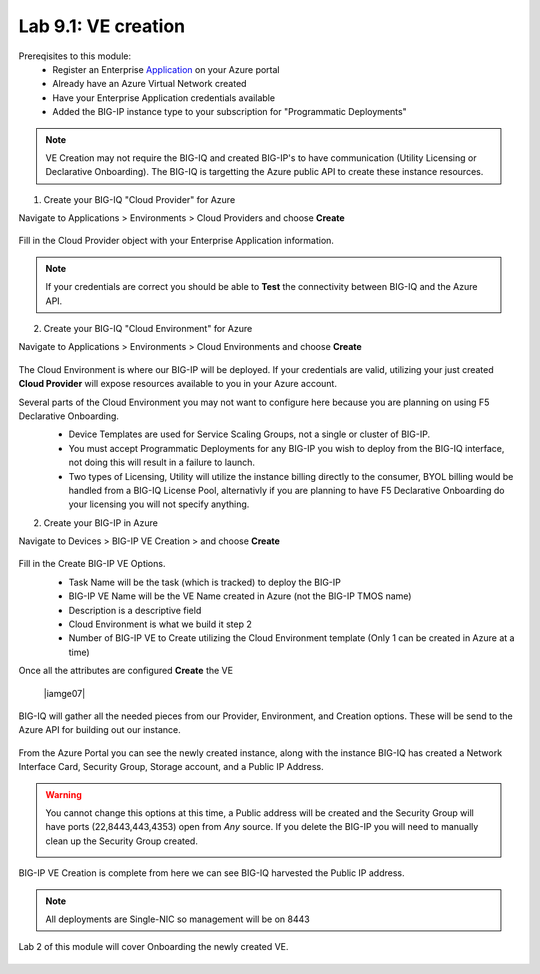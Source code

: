 Lab 9.1: VE creation
--------------------

Prereqisites to this module:
  - Register an Enterprise Application_ on your Azure portal
  - Already have an Azure Virtual Network created
  - Have your Enterprise Application credentials available
  - Added the BIG-IP instance type to your subscription for "Programmatic Deployments"

.. Note:: VE Creation may not require the BIG-IQ and created BIG-IP's to have communication (Utility Licensing or Declarative Onboarding). The BIG-IQ is targetting the Azure public API to create these instance resources.

1. Create your BIG-IQ "Cloud Provider" for Azure

Navigate to Applications > Environments > Cloud Providers and choose **Create**

  |image01|

Fill in the Cloud Provider object with your Enterprise Application information.

  |image02|

.. Note:: If your credentials are correct you should be able to **Test** the connectivity between BIG-IQ and the Azure API.

2. Create your BIG-IQ "Cloud Environment" for Azure

Navigate to Applications > Environments > Cloud Environments and choose **Create**

  |image03|

The Cloud Environment is where our BIG-IP will be deployed. If your credentials are valid, utilizing your just created **Cloud Provider** will expose resources available to you in your Azure account.

Several parts of the Cloud Environment you may not want to configure here because you are planning on using F5 Declarative Onboarding. 
  - Device Templates are used for Service Scaling Groups, not a single or cluster of BIG-IP.
  - You must accept Programmatic Deployments for any BIG-IP you wish to deploy from the BIG-IQ interface, not doing this will result in a failure to launch.
  - Two types of Licensing, Utility will utilize the instance billing directly to the consumer, BYOL billing would be handled from a BIG-IQ License Pool, alternativly if you are planning to have F5 Declarative Onboarding do your licensing you will not specify anything.

  |image04|

2. Create your BIG-IP in Azure

Navigate to Devices > BIG-IP VE Creation > and choose **Create**

  |image05|

Fill in the Create BIG-IP VE Options.
  - Task Name will be the task (which is tracked) to deploy the BIG-IP
  - BIG-IP VE Name will be the VE Name created in Azure (not the BIG-IP TMOS name)
  - Description is a descriptive field
  - Cloud Environment is what we build it step 2
  - Number of BIG-IP VE to Create utilizing the Cloud Environment template (Only 1 can be created in Azure at a time)

  |image06|

Once all the attributes are configured **Create** the VE

  |iamge07|

BIG-IQ will gather all the needed pieces from our Provider, Environment, and Creation options. These will be send to the Azure API for building out our instance.

  |image08|

From the Azure Portal you can see the newly created instance, along with the instance BIG-IQ has created a Network Interface Card, Security Group, Storage account, and a Public IP Address.

.. Warning:: You cannot change this options at this time, a Public address will be created and the Security Group will have ports (22,8443,443,4353) open from *Any* source. If you delete the BIG-IP you will need to manually clean up the Security Group created.

  |image09|

BIG-IP VE Creation is complete from here we can see BIG-IQ harvested the Public IP address.

.. Note:: All deployments are Single-NIC so management will be on 8443

Lab 2 of this module will cover Onboarding the newly created VE.

  |image10|

.. |image01| image:: pictures/image1.png
   :width: 50%
.. |image02| image:: pictures/image2.png
   :width: 50%
.. |image03| image:: pictures/image3.png
   :width: 50%
.. |image04| image:: pictures/image4.png
   :width: 50%
.. |image05| image:: pictures/image5.png
   :width: 50%
.. |image06| image:: pictures/image6.png
   :width: 50%
.. |image07| image:: pictures/image7.png
   :width: 50%
.. |image08| image:: pictures/image8.png
   :width: 50%
.. |image09| image:: pictures/image9.png
   :width: 50%
.. |image10| image:: pictures/image10.png
   :width: 50%


.. _Application: https://docs.microsoft.com/en-us/azure/active-directory/develop/howto-create-service-principal-portal#get-application-id-and-authentication-key